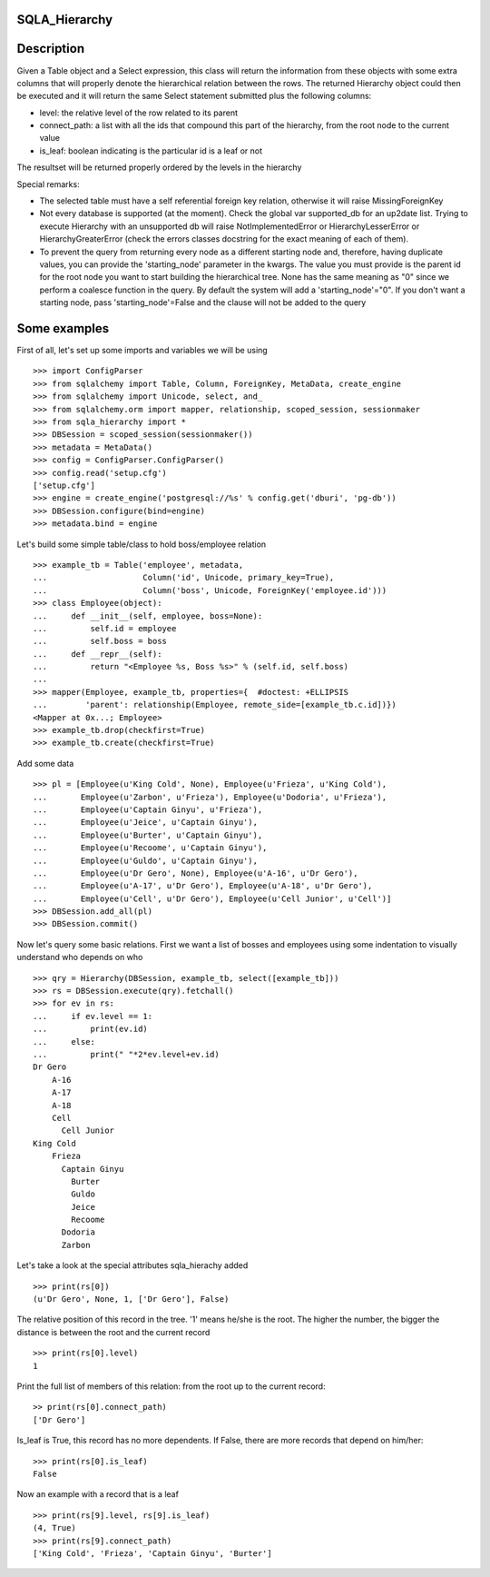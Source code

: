 --------------
SQLA_Hierarchy
--------------

-----------
Description
-----------

Given a Table object and a Select expression, this class will return the information from these objects with some extra columns that will properly denote the hierarchical relation between the rows. The returned Hierarchy object could then be executed and it will return the same Select statement submitted plus the following columns:

- level: the relative level of the row related to its parent
- connect_path: a list with all the ids that compound this part of the hierarchy, from the root node to the current value
- is_leaf: boolean indicating is the particular id is a leaf or not

The resultset will be returned properly ordered by the levels in the hierarchy

Special remarks:

- The selected table must have a self referential foreign key relation, otherwise it will raise MissingForeignKey
- Not every database is supported (at the moment). Check the global var supported_db for an up2date list. Trying to execute Hierarchy with an unsupported db will raise NotImplementedError or HierarchyLesserError or HierarchyGreaterError (check the errors classes docstring for the exact meaning of each of them).
- To prevent the query from returning every node as a different starting node and, therefore, having duplicate values, you can provide the 'starting_node' parameter in the kwargs. The value you must provide is the parent id for the root node you want to start building the hierarchical tree. None has the same meaning as "0" since we perform a coalesce function in the query. By default the system will add a 'starting_node'="0". If you don't want a starting node, pass 'starting_node'=False and the clause will not be added to the query

-------------
Some examples
-------------

First of all, let's set up some imports and variables we will be using ::

    >>> import ConfigParser
    >>> from sqlalchemy import Table, Column, ForeignKey, MetaData, create_engine
    >>> from sqlalchemy import Unicode, select, and_
    >>> from sqlalchemy.orm import mapper, relationship, scoped_session, sessionmaker
    >>> from sqla_hierarchy import *
    >>> DBSession = scoped_session(sessionmaker())
    >>> metadata = MetaData()
    >>> config = ConfigParser.ConfigParser() 
    >>> config.read('setup.cfg')
    ['setup.cfg']
    >>> engine = create_engine('postgresql://%s' % config.get('dburi', 'pg-db'))
    >>> DBSession.configure(bind=engine)
    >>> metadata.bind = engine

Let's build some simple table/class to hold boss/employee relation ::

    >>> example_tb = Table('employee', metadata,  
    ...                    Column('id', Unicode, primary_key=True), 
    ...                    Column('boss', Unicode, ForeignKey('employee.id')))
    >>> class Employee(object): 
    ...     def __init__(self, employee, boss=None): 
    ...         self.id = employee
    ...         self.boss = boss
    ...     def __repr__(self): 
    ...         return "<Employee %s, Boss %s>" % (self.id, self.boss) 
    ...  
    >>> mapper(Employee, example_tb, properties={  #doctest: +ELLIPSIS
    ...        'parent': relationship(Employee, remote_side=[example_tb.c.id])}) 
    <Mapper at 0x...; Employee>
    >>> example_tb.drop(checkfirst=True)
    >>> example_tb.create(checkfirst=True)

Add some data ::

    >>> pl = [Employee(u'King Cold', None), Employee(u'Frieza', u'King Cold'), 
    ...       Employee(u'Zarbon', u'Frieza'), Employee(u'Dodoria', u'Frieza'), 
    ...       Employee(u'Captain Ginyu', u'Frieza'), 
    ...       Employee(u'Jeice', u'Captain Ginyu'),
    ...       Employee(u'Burter', u'Captain Ginyu'),
    ...       Employee(u'Recoome', u'Captain Ginyu'),
    ...       Employee(u'Guldo', u'Captain Ginyu'),
    ...       Employee(u'Dr Gero', None), Employee(u'A-16', u'Dr Gero'), 
    ...       Employee(u'A-17', u'Dr Gero'), Employee(u'A-18', u'Dr Gero'), 
    ...       Employee(u'Cell', u'Dr Gero'), Employee(u'Cell Junior', u'Cell')] 
    >>> DBSession.add_all(pl)
    >>> DBSession.commit()

Now let's query some basic relations. First we want a list of bosses and employees using some indentation to visually understand who depends on who ::

    >>> qry = Hierarchy(DBSession, example_tb, select([example_tb])) 
    >>> rs = DBSession.execute(qry).fetchall()
    >>> for ev in rs:
    ...     if ev.level == 1:
    ...         print(ev.id)
    ...     else:
    ...         print(" "*2*ev.level+ev.id) 
    Dr Gero
        A-16
        A-17
        A-18
        Cell
          Cell Junior
    King Cold
        Frieza
          Captain Ginyu
            Burter
            Guldo
            Jeice
            Recoome
          Dodoria
          Zarbon

Let's take a look at the special attributes sqla_hierachy added ::

    >>> print(rs[0])
    (u'Dr Gero', None, 1, ['Dr Gero'], False)

The relative position of this record in the tree. '1' means he/she is the root. The higher the number, the bigger the distance is between the root and the current record ::

    >>> print(rs[0].level)
    1

Print the full list of members of this relation: from the root up to the current record::

    >> print(rs[0].connect_path)
    ['Dr Gero']

Is_leaf is True, this record has no more dependents. If False, there are more records that depend on him/her::

    >>> print(rs[0].is_leaf)
    False
    
Now an example with a record that is a leaf ::

    >>> print(rs[9].level, rs[9].is_leaf)
    (4, True)
    >>> print(rs[9].connect_path)
    ['King Cold', 'Frieza', 'Captain Ginyu', 'Burter']


